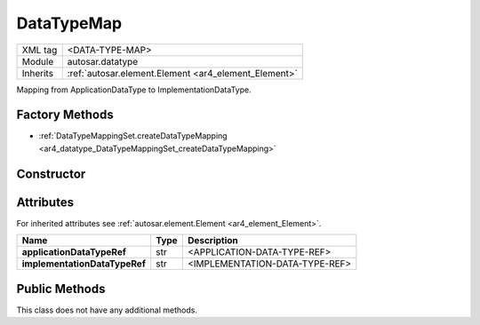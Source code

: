 .. _ar4_datatype_DataTypeMap:

DataTypeMap
===========

.. table::
    :align: left

    +--------------------+------------------------------------------------------+
    | XML tag            | <DATA-TYPE-MAP>                                      |
    +--------------------+------------------------------------------------------+
    | Module             | autosar.datatype                                     |
    +--------------------+------------------------------------------------------+
    | Inherits           | :ref:`autosar.element.Element <ar4_element_Element>` |
    +--------------------+------------------------------------------------------+

Mapping from ApplicationDataType to ImplementationDataType.

Factory Methods
---------------

* :ref:`DataTypeMappingSet.createDataTypeMapping <ar4_datatype_DataTypeMappingSet_createDataTypeMapping>`

Constructor
-----------

.. py:method:: datatype.DataTypeMap(applicationDataTypeRef, implementationDataTypeRef)

    :param str applicationDataTypeRef: Reference to :ref:`ar4_datatype_ApplicationDataType`.
    :param str implementationDataTypeRef: Reference to :ref:`ar4_datatype_ImplementationDataType`.

Attributes
----------

For inherited attributes see :ref:`autosar.element.Element <ar4_element_Element>`.

.. table::
    :align: left

    +-------------------------------+-------------------+---------------------------------------------------------+
    | Name                          | Type              | Description                                             |
    +===============================+===================+=========================================================+
    | **applicationDataTypeRef**    | str               | <APPLICATION-DATA-TYPE-REF>                             |
    +-------------------------------+-------------------+---------------------------------------------------------+
    | **implementationDataTypeRef** | str               | <IMPLEMENTATION-DATA-TYPE-REF>                          |
    +-------------------------------+-------------------+---------------------------------------------------------+

Public Methods
--------------

This class does not have any additional methods.